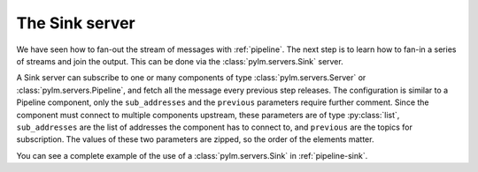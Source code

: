 The Sink server
===============

We have seen how to fan-out the stream of messages with :ref:`pipeline`. The
next step is to learn how to fan-in a series of streams and join the output. This
can be done via the :class:`pylm.servers.Sink` server.

A Sink server can subscribe to one or many components of type
:class:`pylm.servers.Server` or :class:`pylm.servers.Pipeline`, and fetch all the
message every previous step releases. The configuration is similar to a Pipeline
component, only the ``sub_addresses`` and the ``previous`` parameters require
further comment. Since the component must connect to multiple components upstream,
these parameters are of type :py:class:`list`, ``sub_addresses`` are the list
of addresses the component has to connect to, and ``previous`` are the topics for
subscription. The values of these two parameters are zipped, so the order of the
elements matter.

You can see a complete example of the use of a :class:`pylm.servers.Sink` in
:ref:`pipeline-sink`.
